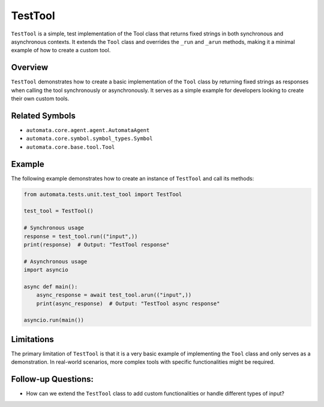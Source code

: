 TestTool
========

``TestTool`` is a simple, test implementation of the Tool class that
returns fixed strings in both synchronous and asynchronous contexts. It
extends the ``Tool`` class and overrides the ``_run`` and ``_arun``
methods, making it a minimal example of how to create a custom tool.

Overview
--------

``TestTool`` demonstrates how to create a basic implementation of the
``Tool`` class by returning fixed strings as responses when calling the
tool synchronously or asynchronously. It serves as a simple example for
developers looking to create their own custom tools.

Related Symbols
---------------

-  ``automata.core.agent.agent.AutomataAgent``
-  ``automata.core.symbol.symbol_types.Symbol``
-  ``automata.core.base.tool.Tool``

Example
-------

The following example demonstrates how to create an instance of
``TestTool`` and call its methods:

.. code:: python

   from automata.tests.unit.test_tool import TestTool

   test_tool = TestTool()

   # Synchronous usage
   response = test_tool.run(("input",))
   print(response)  # Output: "TestTool response"

   # Asynchronous usage
   import asyncio

   async def main():
       async_response = await test_tool.arun(("input",))
       print(async_response)  # Output: "TestTool async response"

   asyncio.run(main())

Limitations
-----------

The primary limitation of ``TestTool`` is that it is a very basic
example of implementing the ``Tool`` class and only serves as a
demonstration. In real-world scenarios, more complex tools with specific
functionalities might be required.

Follow-up Questions:
--------------------

-  How can we extend the ``TestTool`` class to add custom
   functionalities or handle different types of input?
